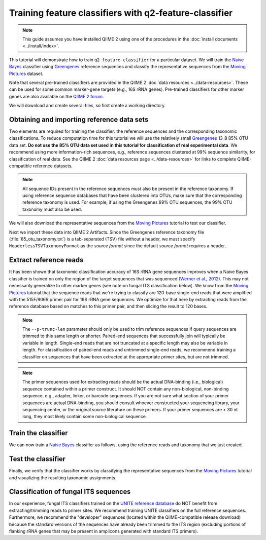 Training feature classifiers with q2-feature-classifier
=======================================================

.. note:: This guide assumes you have installed QIIME 2 using one of the procedures in the :doc:`install documents <../install/index>`.

This tutorial will demonstrate how to train ``q2-feature-classifier`` for a particular dataset. We will train the `Naive Bayes`_ classifier using `Greengenes`_ reference sequences and classify the representative sequences from the `Moving Pictures`_ dataset.

Note that several pre-trained classifiers are provided in the QIIME 2 :doc:`data resources <../data-resources>`. These can be used for some common marker-gene targets (e.g., 16S rRNA genes). Pre-trained classifiers for other marker genes are also available on the `QIIME 2 forum`_.

We will download and create several files, so first create a working directory.

.. command-block::
   :no-exec:

   mkdir training-feature-classifiers
   cd training-feature-classifiers

Obtaining and importing reference data sets
-------------------------------------------

Two elements are required for training the classifier: the reference sequences and the corresponding taxonomic classifications. To reduce computation time for this tutorial we will use the relatively small `Greengenes`_ 13_8 85% OTU data set. **Do not use the 85% OTU data set used in this tutorial for classification of real experimental data**. We recommend using more information-rich sequences, e.g., reference sequences clustered at 99% sequence similarity, for classification of real data. See the QIIME 2 :doc:`data resources page <../data-resources>` for links to complete QIIME-compatible reference datasets.

.. note:: All sequence IDs present in the reference sequences must also be present in the reference taxonomy. If using reference sequence databases that have been clustered into OTUs, make sure that the corresponding reference taxonomy is used. For example, if using the Greengenes 99% OTU sequences, the 99% OTU taxonomy must also be used.

We will also download the representative sequences from the `Moving Pictures`_ tutorial to test our classifier.

.. download::
   :url: https://data.qiime2.org/2018.11/tutorials/training-feature-classifiers/85_otus.fasta
   :saveas: 85_otus.fasta

.. download::
   :url: https://data.qiime2.org/2018.11/tutorials/training-feature-classifiers/85_otu_taxonomy.txt
   :saveas: 85_otu_taxonomy.txt

.. download::
   :url: https://data.qiime2.org/2018.11/tutorials/training-feature-classifiers/rep-seqs.qza
   :saveas: rep-seqs.qza

Next we import these data into QIIME 2 Artifacts. Since the Greengenes reference taxonomy file (:file:`85_otu_taxonomy.txt`) is a tab-separated (TSV) file without a header, we must specify ``HeaderlessTSVTaxonomyFormat`` as the *source format* since the default *source format* requires a header.

.. command-block::

   qiime tools import \
     --type 'FeatureData[Sequence]' \
     --input-path 85_otus.fasta \
     --output-path 85_otus.qza

   qiime tools import \
     --type 'FeatureData[Taxonomy]' \
     --input-format HeaderlessTSVTaxonomyFormat \
     --input-path 85_otu_taxonomy.txt \
     --output-path ref-taxonomy.qza


Extract reference reads
-----------------------

It has been shown that taxonomic classification accuracy of 16S rRNA gene sequences improves when a Naive Bayes classifier is trained on only the region of the target sequences that was sequenced `(Werner et al., 2012)`_. This may not necessarily generalize to other marker genes (see note on fungal ITS classification below). We know from the `Moving Pictures`_ tutorial that the sequence reads that we're trying to classify are 120-base single-end reads that were amplified with the 515F/806R primer pair for 16S rRNA gene sequences. We optimize for that here by extracting reads from the reference database based on matches to this primer pair, and then slicing the result to 120 bases.

.. command-block::

   qiime feature-classifier extract-reads \
     --i-sequences 85_otus.qza \
     --p-f-primer GTGCCAGCMGCCGCGGTAA \
     --p-r-primer GGACTACHVGGGTWTCTAAT \
     --p-trunc-len 120 \
     --o-reads ref-seqs.qza

.. note:: The ``--p-trunc-len`` parameter should only be used to trim reference sequences if query sequences are trimmed to this same length or shorter. Paired-end sequences that successfully join will typically be variable in length. Single-end reads that are not truncated at a specific length may also be variable in length. For classification of paired-end reads and untrimmed single-end reads, we recommend training a classifier on sequences that have been extracted at the appropriate primer sites, but are not trimmed.

.. note:: The primer sequences used for extracting reads should be the actual DNA-binding (i.e., biological) sequence contained within a primer construct. It should NOT contain any non-biological, non-binding sequence, e.g., adapter, linker, or barcode sequences. If you are not sure what section of your primer sequences are actual DNA-binding, you should consult whoever constructed your sequencing library, your sequencing center, or the original source literature on these primers. If your primer sequences are > 30 nt long, they most likely contain some non-biological sequence.


Train the classifier
--------------------

We can now train a `Naive Bayes`_ classifier as follows, using the reference reads and taxonomy that we just created.

.. command-block::

   qiime feature-classifier fit-classifier-naive-bayes \
     --i-reference-reads ref-seqs.qza \
     --i-reference-taxonomy ref-taxonomy.qza \
     --o-classifier classifier.qza

Test the classifier
-------------------

Finally, we verify that the classifier works by classifying the representative sequences from the `Moving Pictures`_ tutorial and visualizing the resulting taxonomic assignments.

.. command-block::

   qiime feature-classifier classify-sklearn \
     --i-classifier classifier.qza \
     --i-reads rep-seqs.qza \
     --o-classification taxonomy.qza

   qiime metadata tabulate \
     --m-input-file taxonomy.qza \
     --o-visualization taxonomy.qzv


Classification of fungal ITS sequences
--------------------------------------

In our experience, fungal ITS classifiers trained on the `UNITE reference database`_ do NOT benefit from extracting/trimming reads to primer sites. We recommend training UNITE classifiers on the full reference sequences. Furthermore, we recommend the "developer" sequences (located within the QIIME-compatible release download) because the standard versions of the sequences have already been trimmed to the ITS region (excluding portions of flanking rRNA genes that may be present in amplicons generated with standard ITS primers).


.. _Moving Pictures: ../moving-pictures/index.html
.. _QIIME 2 forum: https://forum.qiime2.org/c/community-contributions/data-resources
.. _Naive Bayes: http://scikit-learn.org/stable/modules/naive_bayes.html#multinomial-naive-bayes
.. _Greengenes: http://qiime.org/home_static/dataFiles.html
.. _(Werner et al., 2012): https://www.ncbi.nlm.nih.gov/pubmed/21716311
.. _UNITE reference database: https://unite.ut.ee/repository.php

